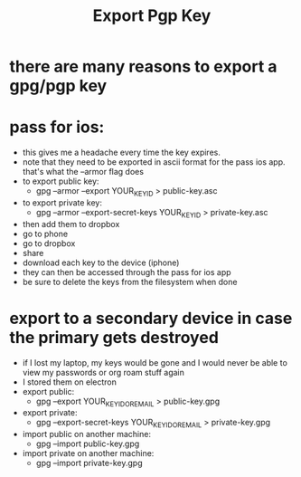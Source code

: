 #+title: Export Pgp Key

* there are many reasons to export a gpg/pgp key
* pass for ios:
- this gives me a headache every time the key expires.
- note that they need to be exported in ascii format for the pass ios app. that's what the --armor flag does
- to export public key:
  - gpg --armor --export YOUR_KEY_ID > public-key.asc
- to export private key:
  - gpg --armor --export-secret-keys YOUR_KEY_ID > private-key.asc
- then add them to dropbox
- go to phone
- go to dropbox
- share
- download each key to the device (iphone)
- they can then be accessed through the pass for ios app
- be sure to delete the keys from the filesystem when done
* export to a secondary device in case the primary gets destroyed
- if I lost my laptop, my keys would be gone and I would never be able to view my passwords or org roam stuff again
- I stored them on electron
- export public:
  - gpg --export YOUR_KEY_ID_OR_EMAIL > public-key.gpg
- export private:
  - gpg --export-secret-keys YOUR_KEY_ID_OR_EMAIL > private-key.gpg
- import public on another machine:
  - gpg --import public-key.gpg
- import private on another machine:
  - gpg --import private-key.gpg
